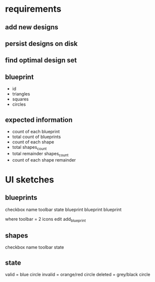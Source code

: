 * requirements
** add new designs
** persist designs on disk
** find optimal design set
** blueprint
- id
- triangles
- squares
- circles

** expected information

- count of each blueprint
- total count of blueprints
- count of each shape
- total shapes_count
- total remainder shapes_count
- count of each shape remainder

* UI sketches
** blueprints

checkbox name toolbar state
  blueprint blueprint blueprint

where toolbar = 2 icons
edit add_blueprint

** shapes

checkbox name toolbar state

** state

valid = blue circle
invalid = orange/red circle
deleted = grey/black circle

